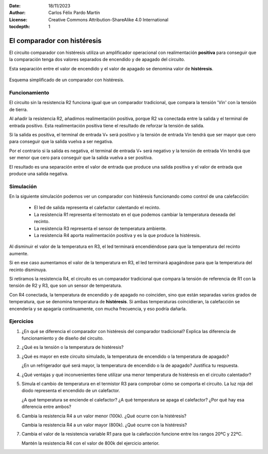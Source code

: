 ﻿:Date: 18/11/2023
:Author: Carlos Félix Pardo Martín
:License: Creative Commons Attribution-ShareAlike 4.0 International
:tocdepth: 1

.. _electronic-operational-hysteresis:

El comparador con histéresis
============================
El circuito comparador con histéresis utiliza un amplificador operacional
con realimentación **positiva** para conseguir que la comparación tenga
dos valores separados de encendido y de apagado del circuito.

Esta separación entre el valor de encendido y el valor de apagado se
denomina valor de **histéresis**.

.. figure:: electronic/_images/electronic-analog-oa-hysteresis.png
   :width: 400px
   :align: center
   :alt: Esquema de un comparador con histéresis.

   Esquema simplificado de un comparador con histéresis.

Funcionamiento
--------------
El circuito sin la resistencia R2 funciona igual que un comparador
tradicional, que compara la tensión 'Vin' con la tensión de tierra.

Al añadir la resistencia R2, añadimos realimentación positiva, porque 
R2 va conectada entre la salida y el terminal de entrada positivo.
Esta realimentación positiva tiene el resultado de reforzar la tensión
de salida.

Si la salida es positiva, el terminal de entrada V+ será positivo y 
la tensión de entrada Vin tendrá que ser mayor que cero para 
conseguir que la salida vuelva a ser negativa.

Por el contrario si la salida es negativa, el terminal de entrada V+ será
negativo y la tensión de entrada Vin tendrá que ser menor que cero para
conseguir que la salida vuelva a ser positiva.

El resultado es una separación entre el valor de entrada que produce
una salida positiva y el valor de entrada que produce una salida negativa.

Simulación
----------
En la siguiente simulación podemos ver un comparador con histéresis
funcionando como control de una calefacción:

  * El led de salida representa el calefactor calentando el recinto.
  * La resistencia R1 representa el termostato en el que podemos cambiar
    la temperatura deseada del recinto.
  * La resistencia R3 representa el sensor de temperatura ambiente.
  * La resistencia R4 aporta realimentación positiva y es la que produce
    la histéresis.

.. raw:: html

   <div class="video-center">
   <iframe src="/circuits/index.html?startCircuit=oa-hysteresis.txt"></iframe>
   </div>

Al disminuir el valor de la temperatura en R3, el led terminará
encendiéndose para que la temperatura del recinto aumente.

Si en ese caso aumentamos el valor de la temperatura en R3, el led
terminará apagándose para que la temperatura del recinto disminuya.

Si retiramos la resistencia R4, el circuito es un comparador tradicional
que compara la tensión de referencia de R1 con la tensión de R2 y R3, que 
son un sensor de temperatura.

Con R4 conectada, la temperatura de encendido y de apagado no coinciden,
sino que están separadas varios grados de temperatura, que se denomina
temperatura de **histéresis**.
Si ambas temperaturas coincidieran, la calefacción se encendería y se
apagaría continuamente, con mucha frecuencia, y eso podría dañarla.


Ejercicios
----------
#. ¿En qué se diferencia el comparador con histéresis del comparador 
   tradicional?
   Explica las diferencia de funcionamiento y de diseño del circuito.

#. ¿Qué es la tensión o la temperatura de histéresis?

#. ¿Qué es mayor en este circuito simulado, la temperatura de encendido
   o la temperatura de apagado?
   
   ¿En un refrigerador qué será mayor, la temperatura de encendido o la
   de apagado? Justifica tu respuesta.

#. ¿Qué ventajas y qué inconvenientes tiene utilizar una menor temperatura
   de histéresis en el circuito calentador?

#. Simula el cambio de temperatura en el termistor R3 para comprobar cómo
   se comporta el circuito. La luz roja del diodo representa el encendido
   de un calefactor.

   ¿A qué temperatura se enciende el calefactor?
   ¿A qué temperatura se apaga el calefactor?
   ¿Por qué hay esa diferencia entre ambos?

#. Cambia la resistencia R4 a un valor menor (100k).
   ¿Qué ocurre con la histéresis?

   Cambia la resistencia R4 a un valor mayor (800k). 
   ¿Qué ocurre con la histéresis?

#. Cambia el valor de la resistencia variable R1 para que la calefacción
   funcione entre los rangos 20ºC y 22ºC.

   Mantén la resistencia R4 con el valor de 800k del ejercicio anterior.